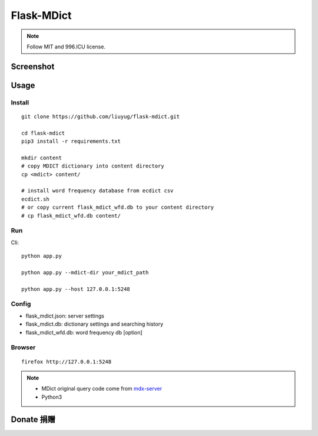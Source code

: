 ===========
Flask-MDict
===========

.. NOTE::

    Follow MIT and 996.ICU license.

Screenshot
==========

.. image:: mdict_screenshot.png

Usage
======
Install
--------
::

    git clone https://github.com/liuyug/flask-mdict.git

    cd flask-mdict
    pip3 install -r requirements.txt

    mkdir content
    # copy MDICT dictionary into content directory
    cp <mdict> content/

    # install word frequency database from ecdict csv
    ecdict.sh
    # or copy current flask_mdict_wfd.db to your content directory
    # cp flask_mdict_wfd.db content/


Run
----
Cli::

    python app.py

    python app.py --mdict-dir your_mdict_path

    python app.py --host 127.0.0.1:5248

Config
-------

+ flask_mdict.json: server settings
+ flask_mdict.db: dictionary settings and searching history
+ flask_mdict_wfd.db: word frequency db [option]

Browser
--------
::

    firefox http://127.0.0.1:5248

.. note::

    +   MDict original query code come from mdx-server_
    +   Python3

.. _mdx-server: https://github.com/ninja33/mdx-server

Donate 捐赠
===========

.. image:: alipay_pay.jpg
    :width: 45%

.. image:: wx_pay.png
    :width: 45%
